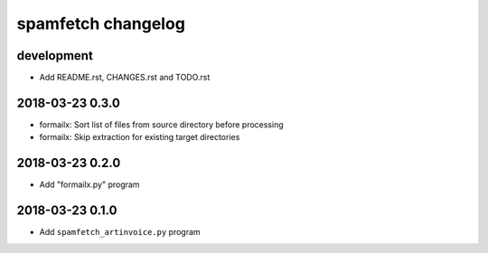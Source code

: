###################
spamfetch changelog
###################

development
===========
- Add README.rst, CHANGES.rst and TODO.rst

2018-03-23 0.3.0
================
- formailx: Sort list of files from source directory before processing
- formailx: Skip extraction for existing target directories

2018-03-23 0.2.0
================
- Add "formailx.py" program

2018-03-23 0.1.0
================
- Add ``spamfetch_artinvoice.py`` program
